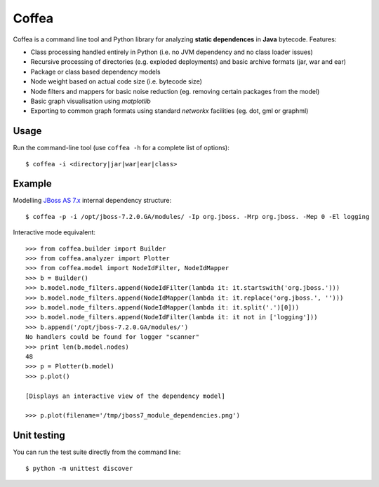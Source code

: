 ******
Coffea
******

Coffea is a command line tool and Python library for analyzing **static dependences** in **Java** bytecode. Features:

* Class processing handled entirely in Python (i.e. no JVM dependency and no class loader issues) 
* Recursive processing of directories (e.g. exploded deployments) and basic archive formats (jar, war and ear)   
* Package or class based dependency models
* Node weight based on actual code size (i.e. bytecode size)
* Node filters and mappers for basic noise reduction (eg. removing certain packages from the model)
* Basic graph visualisation using *matplotlib*
* Exporting to common graph formats using standard *networkx* facilities (eg. dot, gml or graphml)

Usage
=====

Run the command-line tool (use ``coffea -h`` for a complete list of options)::

    $ coffea -i <directory|jar|war|ear|class>

Example
=======

Modelling `JBoss AS 7.x <http://www.jboss.org/jbossas>`_ internal dependency structure:: 

    $ coffea -p -i /opt/jboss-7.2.0.GA/modules/ -Ip org.jboss. -Mrp org.jboss. -Mep 0 -El logging

Interactive mode equivalent::
    
    >>> from coffea.builder import Builder
    >>> from coffea.analyzer import Plotter
    >>> from coffea.model import NodeIdFilter, NodeIdMapper
    >>> b = Builder()
    >>> b.model.node_filters.append(NodeIdFilter(lambda it: it.startswith('org.jboss.')))
    >>> b.model.node_filters.append(NodeIdMapper(lambda it: it.replace('org.jboss.', '')))
    >>> b.model.node_filters.append(NodeIdMapper(lambda it: it.split('.')[0]))
    >>> b.model.node_filters.append(NodeIdFilter(lambda it: it not in ['logging']))
    >>> b.append('/opt/jboss-7.2.0.GA/modules/')
    No handlers could be found for logger "scanner"
    >>> print len(b.model.nodes)
    48
    >>> p = Plotter(b.model)
    >>> p.plot()
    
    [Displays an interactive view of the dependency model]
    
    >>> p.plot(filename='/tmp/jboss7_module_dependencies.png')


Unit testing
============

You can run the test suite directly from the command line::

    $ python -m unittest discover


